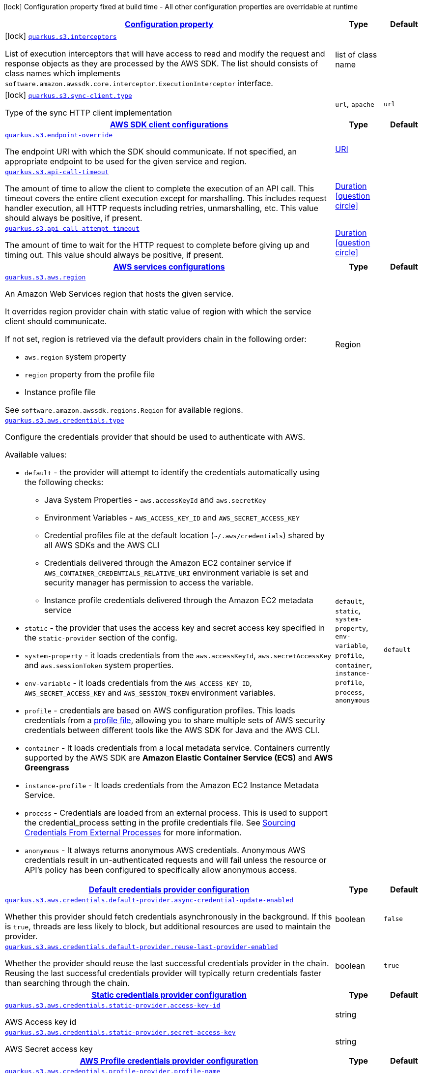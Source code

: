 [.configuration-legend]
icon:lock[title=Fixed at build time] Configuration property fixed at build time - All other configuration properties are overridable at runtime
[.configuration-reference, cols="80,.^10,.^10"]
|===

h|[[quarkus-amazon-s3-general-config-items_configuration]]link:#quarkus-amazon-s3-general-config-items_configuration[Configuration property]

h|Type
h|Default

a|icon:lock[title=Fixed at build time] [[quarkus-amazon-s3-general-config-items_quarkus.s3.interceptors]]`link:#quarkus-amazon-s3-general-config-items_quarkus.s3.interceptors[quarkus.s3.interceptors]`

[.description]
--
List of execution interceptors that will have access to read and modify the request and response objects as they are processed by the AWS SDK. 
 The list should consists of class names which implements `software.amazon.awssdk.core.interceptor.ExecutionInterceptor` interface.
--|list of class name 
|


a|icon:lock[title=Fixed at build time] [[quarkus-amazon-s3-general-config-items_quarkus.s3.sync-client.type]]`link:#quarkus-amazon-s3-general-config-items_quarkus.s3.sync-client.type[quarkus.s3.sync-client.type]`

[.description]
--
Type of the sync HTTP client implementation
--|`url`, `apache` 
|`url`


h|[[quarkus-amazon-s3-general-config-items_quarkus.s3.sdk]]link:#quarkus-amazon-s3-general-config-items_quarkus.s3.sdk[AWS SDK client configurations]

h|Type
h|Default

a| [[quarkus-amazon-s3-general-config-items_quarkus.s3.endpoint-override]]`link:#quarkus-amazon-s3-general-config-items_quarkus.s3.endpoint-override[quarkus.s3.endpoint-override]`

[.description]
--
The endpoint URI with which the SDK should communicate. 
 If not specified, an appropriate endpoint to be used for the given service and region.
--|link:https://docs.oracle.com/javase/8/docs/api/java/net/URI.html[URI]
 
|


a| [[quarkus-amazon-s3-general-config-items_quarkus.s3.api-call-timeout]]`link:#quarkus-amazon-s3-general-config-items_quarkus.s3.api-call-timeout[quarkus.s3.api-call-timeout]`

[.description]
--
The amount of time to allow the client to complete the execution of an API call. 
 This timeout covers the entire client execution except for marshalling. This includes request handler execution, all HTTP requests including retries, unmarshalling, etc. 
 This value should always be positive, if present.
--|link:https://docs.oracle.com/javase/8/docs/api/java/time/Duration.html[Duration]
  link:#duration-note-anchor[icon:question-circle[], title=More information about the Duration format]
|


a| [[quarkus-amazon-s3-general-config-items_quarkus.s3.api-call-attempt-timeout]]`link:#quarkus-amazon-s3-general-config-items_quarkus.s3.api-call-attempt-timeout[quarkus.s3.api-call-attempt-timeout]`

[.description]
--
The amount of time to wait for the HTTP request to complete before giving up and timing out. 
 This value should always be positive, if present.
--|link:https://docs.oracle.com/javase/8/docs/api/java/time/Duration.html[Duration]
  link:#duration-note-anchor[icon:question-circle[], title=More information about the Duration format]
|


h|[[quarkus-amazon-s3-general-config-items_quarkus.s3.aws]]link:#quarkus-amazon-s3-general-config-items_quarkus.s3.aws[AWS services configurations]

h|Type
h|Default

a| [[quarkus-amazon-s3-general-config-items_quarkus.s3.aws.region]]`link:#quarkus-amazon-s3-general-config-items_quarkus.s3.aws.region[quarkus.s3.aws.region]`

[.description]
--
An Amazon Web Services region that hosts the given service.

It overrides region provider chain with static value of
region with which the service client should communicate.

If not set, region is retrieved via the default providers chain in the following order:

* `aws.region` system property
* `region` property from the profile file
* Instance profile file

See `software.amazon.awssdk.regions.Region` for available regions.
--|Region 
|


a| [[quarkus-amazon-s3-general-config-items_quarkus.s3.aws.credentials.type]]`link:#quarkus-amazon-s3-general-config-items_quarkus.s3.aws.credentials.type[quarkus.s3.aws.credentials.type]`

[.description]
--
Configure the credentials provider that should be used to authenticate with AWS.

Available values:

* `default` - the provider will attempt to identify the credentials automatically using the following checks:
** Java System Properties - `aws.accessKeyId` and `aws.secretKey`
** Environment Variables - `AWS_ACCESS_KEY_ID` and `AWS_SECRET_ACCESS_KEY`
** Credential profiles file at the default location (`~/.aws/credentials`) shared by all AWS SDKs and the AWS CLI
** Credentials delivered through the Amazon EC2 container service if `AWS_CONTAINER_CREDENTIALS_RELATIVE_URI` environment variable is set and security manager has permission to access the variable.
** Instance profile credentials delivered through the Amazon EC2 metadata service
* `static` - the provider that uses the access key and secret access key specified in the `static-provider` section of the config.
* `system-property` - it loads credentials from the `aws.accessKeyId`, `aws.secretAccessKey` and `aws.sessionToken` system properties.
* `env-variable` - it loads credentials from the `AWS_ACCESS_KEY_ID`, `AWS_SECRET_ACCESS_KEY` and `AWS_SESSION_TOKEN` environment variables.
* `profile` - credentials are based on AWS configuration profiles. This loads credentials from
              a http://docs.aws.amazon.com/cli/latest/userguide/cli-chap-getting-started.html[profile file],
              allowing you to share multiple sets of AWS security credentials between different tools like the AWS SDK for Java and the AWS CLI.
* `container` - It loads credentials from a local metadata service. Containers currently supported by the AWS SDK are
                **Amazon Elastic Container Service (ECS)** and **AWS Greengrass**
* `instance-profile` - It loads credentials from the Amazon EC2 Instance Metadata Service.
* `process` - Credentials are loaded from an external process. This is used to support the credential_process setting in the profile
              credentials file. See https://docs.aws.amazon.com/cli/latest/topic/config-vars.html#sourcing-credentials-from-external-processes[Sourcing Credentials From External Processes]
              for more information.
* `anonymous` - It always returns anonymous AWS credentials. Anonymous AWS credentials result in un-authenticated requests and will
                fail unless the resource or API's policy has been configured to specifically allow anonymous access.
--|`default`, `static`, `system-property`, `env-variable`, `profile`, `container`, `instance-profile`, `process`, `anonymous` 
|`default`


h|[[quarkus-amazon-s3-general-config-items_quarkus.s3.aws.credentials.default-provider]]link:#quarkus-amazon-s3-general-config-items_quarkus.s3.aws.credentials.default-provider[Default credentials provider configuration]

h|Type
h|Default

a| [[quarkus-amazon-s3-general-config-items_quarkus.s3.aws.credentials.default-provider.async-credential-update-enabled]]`link:#quarkus-amazon-s3-general-config-items_quarkus.s3.aws.credentials.default-provider.async-credential-update-enabled[quarkus.s3.aws.credentials.default-provider.async-credential-update-enabled]`

[.description]
--
Whether this provider should fetch credentials asynchronously in the background. 
 If this is `true`, threads are less likely to block, but additional resources are used to maintain the provider.
--|boolean 
|`false`


a| [[quarkus-amazon-s3-general-config-items_quarkus.s3.aws.credentials.default-provider.reuse-last-provider-enabled]]`link:#quarkus-amazon-s3-general-config-items_quarkus.s3.aws.credentials.default-provider.reuse-last-provider-enabled[quarkus.s3.aws.credentials.default-provider.reuse-last-provider-enabled]`

[.description]
--
Whether the provider should reuse the last successful credentials provider in the chain. 
 Reusing the last successful credentials provider will typically return credentials faster than searching through the chain.
--|boolean 
|`true`


h|[[quarkus-amazon-s3-general-config-items_quarkus.s3.aws.credentials.static-provider]]link:#quarkus-amazon-s3-general-config-items_quarkus.s3.aws.credentials.static-provider[Static credentials provider configuration]

h|Type
h|Default

a| [[quarkus-amazon-s3-general-config-items_quarkus.s3.aws.credentials.static-provider.access-key-id]]`link:#quarkus-amazon-s3-general-config-items_quarkus.s3.aws.credentials.static-provider.access-key-id[quarkus.s3.aws.credentials.static-provider.access-key-id]`

[.description]
--
AWS Access key id
--|string 
|


a| [[quarkus-amazon-s3-general-config-items_quarkus.s3.aws.credentials.static-provider.secret-access-key]]`link:#quarkus-amazon-s3-general-config-items_quarkus.s3.aws.credentials.static-provider.secret-access-key[quarkus.s3.aws.credentials.static-provider.secret-access-key]`

[.description]
--
AWS Secret access key
--|string 
|


h|[[quarkus-amazon-s3-general-config-items_quarkus.s3.aws.credentials.profile-provider]]link:#quarkus-amazon-s3-general-config-items_quarkus.s3.aws.credentials.profile-provider[AWS Profile credentials provider configuration]

h|Type
h|Default

a| [[quarkus-amazon-s3-general-config-items_quarkus.s3.aws.credentials.profile-provider.profile-name]]`link:#quarkus-amazon-s3-general-config-items_quarkus.s3.aws.credentials.profile-provider.profile-name[quarkus.s3.aws.credentials.profile-provider.profile-name]`

[.description]
--
The name of the profile that should be used by this credentials provider. 
 If not specified, the value in `AWS_PROFILE` environment variable or `aws.profile` system property is used and defaults to `default` name.
--|string 
|


h|[[quarkus-amazon-s3-general-config-items_quarkus.s3.aws.credentials.process-provider]]link:#quarkus-amazon-s3-general-config-items_quarkus.s3.aws.credentials.process-provider[Process credentials provider configuration]

h|Type
h|Default

a| [[quarkus-amazon-s3-general-config-items_quarkus.s3.aws.credentials.process-provider.async-credential-update-enabled]]`link:#quarkus-amazon-s3-general-config-items_quarkus.s3.aws.credentials.process-provider.async-credential-update-enabled[quarkus.s3.aws.credentials.process-provider.async-credential-update-enabled]`

[.description]
--
Whether the provider should fetch credentials asynchronously in the background. 
 If this is true, threads are less likely to block when credentials are loaded, but additional resources are used to maintain the provider.
--|boolean 
|`false`


a| [[quarkus-amazon-s3-general-config-items_quarkus.s3.aws.credentials.process-provider.credential-refresh-threshold]]`link:#quarkus-amazon-s3-general-config-items_quarkus.s3.aws.credentials.process-provider.credential-refresh-threshold[quarkus.s3.aws.credentials.process-provider.credential-refresh-threshold]`

[.description]
--
The amount of time between when the credentials expire and when the credentials should start to be refreshed. 
 This allows the credentials to be refreshed *before* they are reported to expire.
--|link:https://docs.oracle.com/javase/8/docs/api/java/time/Duration.html[Duration]
  link:#duration-note-anchor[icon:question-circle[], title=More information about the Duration format]
|`15S`


a| [[quarkus-amazon-s3-general-config-items_quarkus.s3.aws.credentials.process-provider.process-output-limit]]`link:#quarkus-amazon-s3-general-config-items_quarkus.s3.aws.credentials.process-provider.process-output-limit[quarkus.s3.aws.credentials.process-provider.process-output-limit]`

[.description]
--
The maximum size of the output that can be returned by the external process before an exception is raised.
--|MemorySize  link:#memory-size-note-anchor[icon:question-circle[], title=More information about the MemorySize format]
|`1024`


a| [[quarkus-amazon-s3-general-config-items_quarkus.s3.aws.credentials.process-provider.command]]`link:#quarkus-amazon-s3-general-config-items_quarkus.s3.aws.credentials.process-provider.command[quarkus.s3.aws.credentials.process-provider.command]`

[.description]
--
The command that should be executed to retrieve credentials.
--|string 
|


h|[[quarkus-amazon-s3-general-config-items_quarkus.s3.sync-client]]link:#quarkus-amazon-s3-general-config-items_quarkus.s3.sync-client[Sync HTTP transport configurations]

h|Type
h|Default

a| [[quarkus-amazon-s3-general-config-items_quarkus.s3.sync-client.connection-timeout]]`link:#quarkus-amazon-s3-general-config-items_quarkus.s3.sync-client.connection-timeout[quarkus.s3.sync-client.connection-timeout]`

[.description]
--
The maximum amount of time to establish a connection before timing out.
--|link:https://docs.oracle.com/javase/8/docs/api/java/time/Duration.html[Duration]
  link:#duration-note-anchor[icon:question-circle[], title=More information about the Duration format]
|`2S`


a| [[quarkus-amazon-s3-general-config-items_quarkus.s3.sync-client.socket-timeout]]`link:#quarkus-amazon-s3-general-config-items_quarkus.s3.sync-client.socket-timeout[quarkus.s3.sync-client.socket-timeout]`

[.description]
--
The amount of time to wait for data to be transferred over an established, open connection before the connection is timed out.
--|link:https://docs.oracle.com/javase/8/docs/api/java/time/Duration.html[Duration]
  link:#duration-note-anchor[icon:question-circle[], title=More information about the Duration format]
|`30S`


h|[[quarkus-amazon-s3-general-config-items_quarkus.s3.sync-client.apache]]link:#quarkus-amazon-s3-general-config-items_quarkus.s3.sync-client.apache[Apache HTTP client specific configurations]

h|Type
h|Default

a| [[quarkus-amazon-s3-general-config-items_quarkus.s3.sync-client.apache.connection-acquisition-timeout]]`link:#quarkus-amazon-s3-general-config-items_quarkus.s3.sync-client.apache.connection-acquisition-timeout[quarkus.s3.sync-client.apache.connection-acquisition-timeout]`

[.description]
--
The amount of time to wait when acquiring a connection from the pool before giving up and timing out.
--|link:https://docs.oracle.com/javase/8/docs/api/java/time/Duration.html[Duration]
  link:#duration-note-anchor[icon:question-circle[], title=More information about the Duration format]
|`10S`


a| [[quarkus-amazon-s3-general-config-items_quarkus.s3.sync-client.apache.connection-max-idle-time]]`link:#quarkus-amazon-s3-general-config-items_quarkus.s3.sync-client.apache.connection-max-idle-time[quarkus.s3.sync-client.apache.connection-max-idle-time]`

[.description]
--
The maximum amount of time that a connection should be allowed to remain open while idle.
--|link:https://docs.oracle.com/javase/8/docs/api/java/time/Duration.html[Duration]
  link:#duration-note-anchor[icon:question-circle[], title=More information about the Duration format]
|`60S`


a| [[quarkus-amazon-s3-general-config-items_quarkus.s3.sync-client.apache.connection-time-to-live]]`link:#quarkus-amazon-s3-general-config-items_quarkus.s3.sync-client.apache.connection-time-to-live[quarkus.s3.sync-client.apache.connection-time-to-live]`

[.description]
--
The maximum amount of time that a connection should be allowed to remain open, regardless of usage frequency.
--|link:https://docs.oracle.com/javase/8/docs/api/java/time/Duration.html[Duration]
  link:#duration-note-anchor[icon:question-circle[], title=More information about the Duration format]
|


a| [[quarkus-amazon-s3-general-config-items_quarkus.s3.sync-client.apache.max-connections]]`link:#quarkus-amazon-s3-general-config-items_quarkus.s3.sync-client.apache.max-connections[quarkus.s3.sync-client.apache.max-connections]`

[.description]
--
The maximum number of connections allowed in the connection pool. 
 Each built HTTP client has its own private connection pool.
--|int 
|`50`


a| [[quarkus-amazon-s3-general-config-items_quarkus.s3.sync-client.apache.expect-continue-enabled]]`link:#quarkus-amazon-s3-general-config-items_quarkus.s3.sync-client.apache.expect-continue-enabled[quarkus.s3.sync-client.apache.expect-continue-enabled]`

[.description]
--
Whether the client should send an HTTP expect-continue handshake before each request.
--|boolean 
|`true`


a| [[quarkus-amazon-s3-general-config-items_quarkus.s3.sync-client.apache.use-idle-connection-reaper]]`link:#quarkus-amazon-s3-general-config-items_quarkus.s3.sync-client.apache.use-idle-connection-reaper[quarkus.s3.sync-client.apache.use-idle-connection-reaper]`

[.description]
--
Whether the idle connections in the connection pool should be closed asynchronously. 
 When enabled, connections left idling for longer than `quarkus..sync-client.connection-max-idle-time` will be closed. This will not close connections currently in use.
--|boolean 
|`true`


a| [[quarkus-amazon-s3-general-config-items_quarkus.s3.sync-client.apache.proxy.enabled]]`link:#quarkus-amazon-s3-general-config-items_quarkus.s3.sync-client.apache.proxy.enabled[quarkus.s3.sync-client.apache.proxy.enabled]`

[.description]
--
Enable HTTP proxy
--|boolean 
|`false`


a| [[quarkus-amazon-s3-general-config-items_quarkus.s3.sync-client.apache.proxy.endpoint]]`link:#quarkus-amazon-s3-general-config-items_quarkus.s3.sync-client.apache.proxy.endpoint[quarkus.s3.sync-client.apache.proxy.endpoint]`

[.description]
--
The endpoint of the proxy server that the SDK should connect through. 
 Currently, the endpoint is limited to a host and port. Any other URI components will result in an exception being raised.
--|link:https://docs.oracle.com/javase/8/docs/api/java/net/URI.html[URI]
 
|


a| [[quarkus-amazon-s3-general-config-items_quarkus.s3.sync-client.apache.proxy.username]]`link:#quarkus-amazon-s3-general-config-items_quarkus.s3.sync-client.apache.proxy.username[quarkus.s3.sync-client.apache.proxy.username]`

[.description]
--
The username to use when connecting through a proxy.
--|string 
|


a| [[quarkus-amazon-s3-general-config-items_quarkus.s3.sync-client.apache.proxy.password]]`link:#quarkus-amazon-s3-general-config-items_quarkus.s3.sync-client.apache.proxy.password[quarkus.s3.sync-client.apache.proxy.password]`

[.description]
--
The password to use when connecting through a proxy.
--|string 
|


a| [[quarkus-amazon-s3-general-config-items_quarkus.s3.sync-client.apache.proxy.ntlm-domain]]`link:#quarkus-amazon-s3-general-config-items_quarkus.s3.sync-client.apache.proxy.ntlm-domain[quarkus.s3.sync-client.apache.proxy.ntlm-domain]`

[.description]
--
For NTLM proxies - the Windows domain name to use when authenticating with the proxy.
--|string 
|


a| [[quarkus-amazon-s3-general-config-items_quarkus.s3.sync-client.apache.proxy.ntlm-workstation]]`link:#quarkus-amazon-s3-general-config-items_quarkus.s3.sync-client.apache.proxy.ntlm-workstation[quarkus.s3.sync-client.apache.proxy.ntlm-workstation]`

[.description]
--
For NTLM proxies - the Windows workstation name to use when authenticating with the proxy.
--|string 
|


a| [[quarkus-amazon-s3-general-config-items_quarkus.s3.sync-client.apache.proxy.preemptive-basic-authentication-enabled]]`link:#quarkus-amazon-s3-general-config-items_quarkus.s3.sync-client.apache.proxy.preemptive-basic-authentication-enabled[quarkus.s3.sync-client.apache.proxy.preemptive-basic-authentication-enabled]`

[.description]
--
Whether to attempt to authenticate preemptively against the proxy server using basic authentication.
--|boolean 
|


a| [[quarkus-amazon-s3-general-config-items_quarkus.s3.sync-client.apache.proxy.non-proxy-hosts]]`link:#quarkus-amazon-s3-general-config-items_quarkus.s3.sync-client.apache.proxy.non-proxy-hosts[quarkus.s3.sync-client.apache.proxy.non-proxy-hosts]`

[.description]
--
The hosts that the client is allowed to access without going through the proxy.
--|list of string 
|


a| [[quarkus-amazon-s3-general-config-items_quarkus.s3.sync-client.apache.tls-managers-provider.type]]`link:#quarkus-amazon-s3-general-config-items_quarkus.s3.sync-client.apache.tls-managers-provider.type[quarkus.s3.sync-client.apache.tls-managers-provider.type]`

[.description]
--
TLS managers provider type.

Available providers:

* `none` - Use this provider if you don't want the client to present any certificates to the remote TLS host.
* `system-property` - Provider checks the standard `javax.net.ssl.keyStore`, `javax.net.ssl.keyStorePassword`, and
                      `javax.net.ssl.keyStoreType` properties defined by the
                       https://docs.oracle.com/javase/8/docs/technotes/guides/security/jsse/JSSERefGuide.html[JSSE].
* `file-store` - Provider that loads a the key store from a file.
--|`none`, `system-property`, `file-store` 
|`system-property`


a| [[quarkus-amazon-s3-general-config-items_quarkus.s3.sync-client.apache.tls-managers-provider.file-store.path]]`link:#quarkus-amazon-s3-general-config-items_quarkus.s3.sync-client.apache.tls-managers-provider.file-store.path[quarkus.s3.sync-client.apache.tls-managers-provider.file-store.path]`

[.description]
--
Path to the key store.
--|path 
|


a| [[quarkus-amazon-s3-general-config-items_quarkus.s3.sync-client.apache.tls-managers-provider.file-store.type]]`link:#quarkus-amazon-s3-general-config-items_quarkus.s3.sync-client.apache.tls-managers-provider.file-store.type[quarkus.s3.sync-client.apache.tls-managers-provider.file-store.type]`

[.description]
--
Key store type. 
 See the KeyStore section in the https://docs.oracle.com/javase/8/docs/technotes/guides/security/StandardNames.html#KeyStore[Java Cryptography Architecture Standard Algorithm Name Documentation] for information about standard keystore types.
--|string 
|


a| [[quarkus-amazon-s3-general-config-items_quarkus.s3.sync-client.apache.tls-managers-provider.file-store.password]]`link:#quarkus-amazon-s3-general-config-items_quarkus.s3.sync-client.apache.tls-managers-provider.file-store.password[quarkus.s3.sync-client.apache.tls-managers-provider.file-store.password]`

[.description]
--
Key store password
--|string 
|


h|[[quarkus-amazon-s3-general-config-items_quarkus.s3.async-client]]link:#quarkus-amazon-s3-general-config-items_quarkus.s3.async-client[Netty HTTP transport configurations]

h|Type
h|Default

a| [[quarkus-amazon-s3-general-config-items_quarkus.s3.async-client.max-concurrency]]`link:#quarkus-amazon-s3-general-config-items_quarkus.s3.async-client.max-concurrency[quarkus.s3.async-client.max-concurrency]`

[.description]
--
The maximum number of allowed concurrent requests. 
 For HTTP/1.1 this is the same as max connections. For HTTP/2 the number of connections that will be used depends on the max streams allowed per connection.
--|int 
|`50`


a| [[quarkus-amazon-s3-general-config-items_quarkus.s3.async-client.max-pending-connection-acquires]]`link:#quarkus-amazon-s3-general-config-items_quarkus.s3.async-client.max-pending-connection-acquires[quarkus.s3.async-client.max-pending-connection-acquires]`

[.description]
--
The maximum number of pending acquires allowed. 
 Once this exceeds, acquire tries will be failed.
--|int 
|`10000`


a| [[quarkus-amazon-s3-general-config-items_quarkus.s3.async-client.read-timeout]]`link:#quarkus-amazon-s3-general-config-items_quarkus.s3.async-client.read-timeout[quarkus.s3.async-client.read-timeout]`

[.description]
--
The amount of time to wait for a read on a socket before an exception is thrown. 
 Specify `0` to disable.
--|link:https://docs.oracle.com/javase/8/docs/api/java/time/Duration.html[Duration]
  link:#duration-note-anchor[icon:question-circle[], title=More information about the Duration format]
|`30S`


a| [[quarkus-amazon-s3-general-config-items_quarkus.s3.async-client.write-timeout]]`link:#quarkus-amazon-s3-general-config-items_quarkus.s3.async-client.write-timeout[quarkus.s3.async-client.write-timeout]`

[.description]
--
The amount of time to wait for a write on a socket before an exception is thrown. 
 Specify `0` to disable.
--|link:https://docs.oracle.com/javase/8/docs/api/java/time/Duration.html[Duration]
  link:#duration-note-anchor[icon:question-circle[], title=More information about the Duration format]
|`30S`


a| [[quarkus-amazon-s3-general-config-items_quarkus.s3.async-client.connection-timeout]]`link:#quarkus-amazon-s3-general-config-items_quarkus.s3.async-client.connection-timeout[quarkus.s3.async-client.connection-timeout]`

[.description]
--
The amount of time to wait when initially establishing a connection before giving up and timing out.
--|link:https://docs.oracle.com/javase/8/docs/api/java/time/Duration.html[Duration]
  link:#duration-note-anchor[icon:question-circle[], title=More information about the Duration format]
|`10S`


a| [[quarkus-amazon-s3-general-config-items_quarkus.s3.async-client.connection-acquisition-timeout]]`link:#quarkus-amazon-s3-general-config-items_quarkus.s3.async-client.connection-acquisition-timeout[quarkus.s3.async-client.connection-acquisition-timeout]`

[.description]
--
The amount of time to wait when acquiring a connection from the pool before giving up and timing out.
--|link:https://docs.oracle.com/javase/8/docs/api/java/time/Duration.html[Duration]
  link:#duration-note-anchor[icon:question-circle[], title=More information about the Duration format]
|`2S`


a| [[quarkus-amazon-s3-general-config-items_quarkus.s3.async-client.connection-time-to-live]]`link:#quarkus-amazon-s3-general-config-items_quarkus.s3.async-client.connection-time-to-live[quarkus.s3.async-client.connection-time-to-live]`

[.description]
--
The maximum amount of time that a connection should be allowed to remain open, regardless of usage frequency.
--|link:https://docs.oracle.com/javase/8/docs/api/java/time/Duration.html[Duration]
  link:#duration-note-anchor[icon:question-circle[], title=More information about the Duration format]
|


a| [[quarkus-amazon-s3-general-config-items_quarkus.s3.async-client.connection-max-idle-time]]`link:#quarkus-amazon-s3-general-config-items_quarkus.s3.async-client.connection-max-idle-time[quarkus.s3.async-client.connection-max-idle-time]`

[.description]
--
The maximum amount of time that a connection should be allowed to remain open while idle. 
 Currently has no effect if `quarkus..async-client.use-idle-connection-reaper` is false.
--|link:https://docs.oracle.com/javase/8/docs/api/java/time/Duration.html[Duration]
  link:#duration-note-anchor[icon:question-circle[], title=More information about the Duration format]
|`60S`


a| [[quarkus-amazon-s3-general-config-items_quarkus.s3.async-client.use-idle-connection-reaper]]`link:#quarkus-amazon-s3-general-config-items_quarkus.s3.async-client.use-idle-connection-reaper[quarkus.s3.async-client.use-idle-connection-reaper]`

[.description]
--
Whether the idle connections in the connection pool should be closed. 
 When enabled, connections left idling for longer than `quarkus..async-client.connection-max-idle-time` will be closed. This will not close connections currently in use.
--|boolean 
|`true`


a| [[quarkus-amazon-s3-general-config-items_quarkus.s3.async-client.protocol]]`link:#quarkus-amazon-s3-general-config-items_quarkus.s3.async-client.protocol[quarkus.s3.async-client.protocol]`

[.description]
--
The HTTP protocol to use.
--|`http1-1`, `http2` 
|`http1-1`


a| [[quarkus-amazon-s3-general-config-items_quarkus.s3.async-client.ssl-provider]]`link:#quarkus-amazon-s3-general-config-items_quarkus.s3.async-client.ssl-provider[quarkus.s3.async-client.ssl-provider]`

[.description]
--
The SSL Provider to be used in the Netty client. 
 Default is `OPENSSL` if available, `JDK` otherwise.
--|`jdk`, `openssl`, `openssl-refcnt` 
|


a| [[quarkus-amazon-s3-general-config-items_quarkus.s3.async-client.http2.max-streams]]`link:#quarkus-amazon-s3-general-config-items_quarkus.s3.async-client.http2.max-streams[quarkus.s3.async-client.http2.max-streams]`

[.description]
--
The maximum number of concurrent streams for an HTTP/2 connection. 
 This setting is only respected when the HTTP/2 protocol is used.
--|long 
|`4294967295`


a| [[quarkus-amazon-s3-general-config-items_quarkus.s3.async-client.http2.initial-window-size]]`link:#quarkus-amazon-s3-general-config-items_quarkus.s3.async-client.http2.initial-window-size[quarkus.s3.async-client.http2.initial-window-size]`

[.description]
--
The initial window size for an HTTP/2 stream. 
 This setting is only respected when the HTTP/2 protocol is used.
--|int 
|`1048576`


a| [[quarkus-amazon-s3-general-config-items_quarkus.s3.async-client.proxy.enabled]]`link:#quarkus-amazon-s3-general-config-items_quarkus.s3.async-client.proxy.enabled[quarkus.s3.async-client.proxy.enabled]`

[.description]
--
Enable HTTP proxy.
--|boolean 
|`false`


a| [[quarkus-amazon-s3-general-config-items_quarkus.s3.async-client.proxy.endpoint]]`link:#quarkus-amazon-s3-general-config-items_quarkus.s3.async-client.proxy.endpoint[quarkus.s3.async-client.proxy.endpoint]`

[.description]
--
The endpoint of the proxy server that the SDK should connect through. 
 Currently, the endpoint is limited to a host and port. Any other URI components will result in an exception being raised.
--|link:https://docs.oracle.com/javase/8/docs/api/java/net/URI.html[URI]
 
|


a| [[quarkus-amazon-s3-general-config-items_quarkus.s3.async-client.proxy.non-proxy-hosts]]`link:#quarkus-amazon-s3-general-config-items_quarkus.s3.async-client.proxy.non-proxy-hosts[quarkus.s3.async-client.proxy.non-proxy-hosts]`

[.description]
--
The hosts that the client is allowed to access without going through the proxy.
--|list of string 
|


a| [[quarkus-amazon-s3-general-config-items_quarkus.s3.async-client.tls-managers-provider.type]]`link:#quarkus-amazon-s3-general-config-items_quarkus.s3.async-client.tls-managers-provider.type[quarkus.s3.async-client.tls-managers-provider.type]`

[.description]
--
TLS managers provider type.

Available providers:

* `none` - Use this provider if you don't want the client to present any certificates to the remote TLS host.
* `system-property` - Provider checks the standard `javax.net.ssl.keyStore`, `javax.net.ssl.keyStorePassword`, and
                      `javax.net.ssl.keyStoreType` properties defined by the
                       https://docs.oracle.com/javase/8/docs/technotes/guides/security/jsse/JSSERefGuide.html[JSSE].
* `file-store` - Provider that loads a the key store from a file.
--|`none`, `system-property`, `file-store` 
|`system-property`


a| [[quarkus-amazon-s3-general-config-items_quarkus.s3.async-client.tls-managers-provider.file-store.path]]`link:#quarkus-amazon-s3-general-config-items_quarkus.s3.async-client.tls-managers-provider.file-store.path[quarkus.s3.async-client.tls-managers-provider.file-store.path]`

[.description]
--
Path to the key store.
--|path 
|


a| [[quarkus-amazon-s3-general-config-items_quarkus.s3.async-client.tls-managers-provider.file-store.type]]`link:#quarkus-amazon-s3-general-config-items_quarkus.s3.async-client.tls-managers-provider.file-store.type[quarkus.s3.async-client.tls-managers-provider.file-store.type]`

[.description]
--
Key store type. 
 See the KeyStore section in the https://docs.oracle.com/javase/8/docs/technotes/guides/security/StandardNames.html#KeyStore[Java Cryptography Architecture Standard Algorithm Name Documentation] for information about standard keystore types.
--|string 
|


a| [[quarkus-amazon-s3-general-config-items_quarkus.s3.async-client.tls-managers-provider.file-store.password]]`link:#quarkus-amazon-s3-general-config-items_quarkus.s3.async-client.tls-managers-provider.file-store.password[quarkus.s3.async-client.tls-managers-provider.file-store.password]`

[.description]
--
Key store password
--|string 
|


a| [[quarkus-amazon-s3-general-config-items_quarkus.s3.async-client.event-loop.override]]`link:#quarkus-amazon-s3-general-config-items_quarkus.s3.async-client.event-loop.override[quarkus.s3.async-client.event-loop.override]`

[.description]
--
Enable the custom configuration of the Netty event loop group.
--|boolean 
|`false`


a| [[quarkus-amazon-s3-general-config-items_quarkus.s3.async-client.event-loop.number-of-threads]]`link:#quarkus-amazon-s3-general-config-items_quarkus.s3.async-client.event-loop.number-of-threads[quarkus.s3.async-client.event-loop.number-of-threads]`

[.description]
--
Number of threads to use for the event loop group. 
 If not set, the default Netty thread count is used (which is double the number of available processors unless the `io.netty.eventLoopThreads` system property is set.
--|int 
|


a| [[quarkus-amazon-s3-general-config-items_quarkus.s3.async-client.event-loop.thread-name-prefix]]`link:#quarkus-amazon-s3-general-config-items_quarkus.s3.async-client.event-loop.thread-name-prefix[quarkus.s3.async-client.event-loop.thread-name-prefix]`

[.description]
--
The thread name prefix for threads created by this thread factory used by event loop group. 
 The prefix will be appended with a number unique to the thread factory and a number unique to the thread. 
 If not specified it defaults to `aws-java-sdk-NettyEventLoop`
--|string 
|

|===
[NOTE]
[[duration-note-anchor]]
.About the Duration format
====
The format for durations uses the standard `java.time.Duration` format.
You can learn more about it in the link:https://docs.oracle.com/javase/8/docs/api/java/time/Duration.html#parse-java.lang.CharSequence-[Duration#parse() javadoc].

You can also provide duration values starting with a number.
In this case, if the value consists only of a number, the converter treats the value as seconds.
Otherwise, `PT` is implicitly prepended to the value to obtain a standard `java.time.Duration` format.
====

[NOTE]
[[memory-size-note-anchor]]
.About the MemorySize format
====
A size configuration option recognises string in this format (shown as a regular expression): `[0-9]+[KkMmGgTtPpEeZzYy]?`.
If no suffix is given, assume bytes.
====
